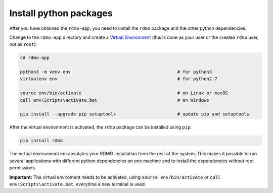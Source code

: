 Install python packages
-----------------------

After you have obtained the ``rdmo-app``, you need to install the ``rdmo`` package and the other python dependencies.

Change to the ``rdmo-app`` directory and create a `Virtual Environment <https://docs.python.org/3/tutorial/venv.html>`_ (this is done as your user or the created ``rdmo`` user, not as ``root``):

.. code:: bash

    cd rdmo-app

    python3 -m venv env                                        # for python3
    virtualenv env                                             # for python2.7

    source env/bin/activate                                    # on Linux or macOS
    call env\Scripts\activate.bat                              # on Windows

    pip install --upgrade pip setuptools                       # update pip and setuptools

After the virtual environment is activated, the ``rdmo`` package can be installed using ``pip``:

.. code:: bash

    pip install rdmo

The virtual environment encapsulates your RDMO installation from the rest of the system. This makes it possible to run several applications with different python dependencies on one machine and to install the dependencies without root permissions.

**Important:** The virtual enviroment needs to be activated, using ``source env/bin/activate`` or ``call env\Scripts\activate.bat``, everytime a new terminal is used.
